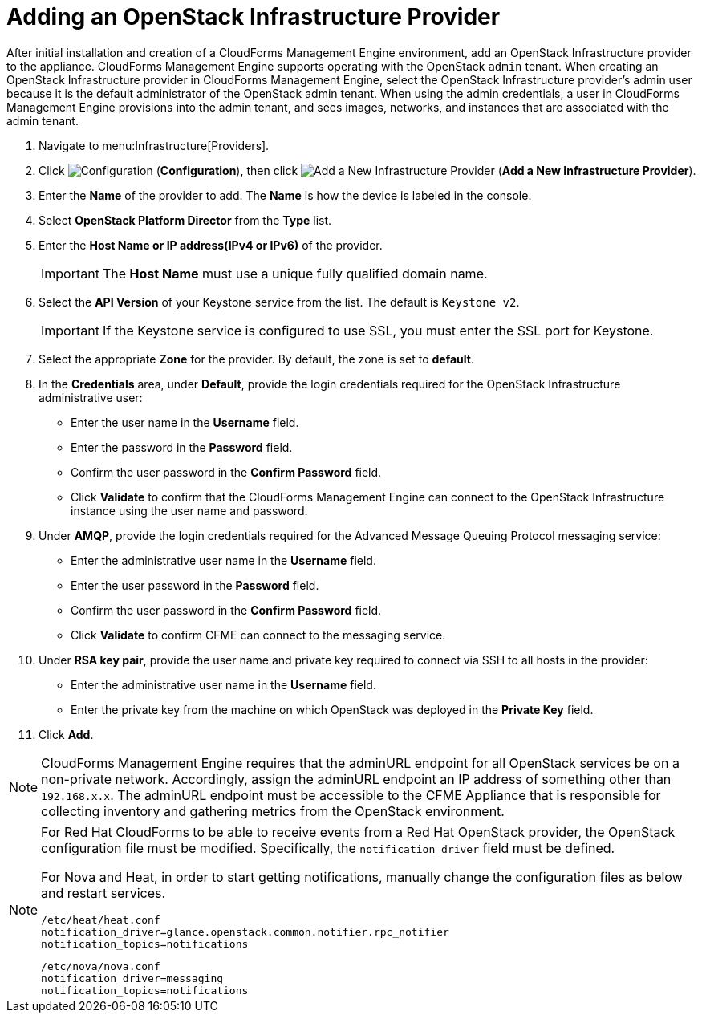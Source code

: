 = Adding an OpenStack Infrastructure Provider

After initial installation and creation of a CloudForms Management Engine environment, add an OpenStack Infrastructure provider to the appliance. CloudForms Management Engine supports operating with the OpenStack `admin` tenant.
When creating an OpenStack Infrastructure provider in CloudForms Management Engine, select the OpenStack Infrastructure provider's admin user because it is the default administrator of the OpenStack admin tenant.
When using the admin credentials, a user in CloudForms Management Engine provisions into the admin tenant, and sees images, networks, and instances that are associated with the admin tenant. 

. Navigate to menu:Infrastructure[Providers]. 
. Click  image:images/1847.png[Configuration] (*Configuration*), then click  image:images/1848.png[Add a New Infrastructure Provider] (*Add a New Infrastructure Provider*). 
. Enter the *Name* of the provider to add.
  The *Name* is how the device is labeled in the console. 
. Select *OpenStack Platform Director* from the *Type* list. 
. Enter the *Host Name or IP address(IPv4 or IPv6)* of the provider. 
+
[IMPORTANT]
======
The *Host Name* must use a unique fully qualified domain name. 
======
+
. Select the *API Version* of your Keystone service from the list. The default is `Keystone v2`.
+
[IMPORTANT]
======
If the Keystone service is configured to use SSL, you must enter the SSL port for Keystone. 
======
+
. Select the appropriate *Zone* for the provider.
  By default, the zone is set to *default*. 
. In the *Credentials* area, under *Default*, provide the login credentials required for the OpenStack Infrastructure administrative user: 
* Enter the user name in the *Username* field. 
* Enter the password in the *Password* field. 
* Confirm the user password in the *Confirm Password* field. 
* Click *Validate* to confirm that the CloudForms Management Engine can connect to the OpenStack Infrastructure instance using the user name and password. 
. Under *AMQP*, provide the login credentials required for the Advanced Message Queuing Protocol messaging service: 
* Enter the administrative user name in the *Username* field. 
* Enter the user password in the *Password* field. 
* Confirm the user password in the *Confirm Password* field. 
* Click *Validate* to confirm CFME can connect to the messaging service. 
. Under *RSA key pair*, provide the user name and private key required to connect via SSH to all hosts in the provider: 
+
* Enter the administrative user name in the *Username* field. 
* Enter the private key from the machine on which OpenStack was deployed in the *Private Key* field. 
. Click *Add*. 

[NOTE]
======
CloudForms Management Engine requires that the adminURL endpoint for all OpenStack services be on a non-private network.
Accordingly, assign the adminURL endpoint an IP address of something other than `192.168.x.x`.
The adminURL endpoint must be accessible to the CFME Appliance that is responsible for collecting inventory and gathering metrics from the OpenStack environment.
======

[NOTE]
======
For Red Hat CloudForms to be able to receive events from a Red Hat OpenStack provider, the OpenStack configuration file must be modified. Specifically, the `notification_driver` field must be defined.

For Nova and Heat, in order to start getting notifications, manually change the configuration files as below and restart services.

------
/etc/heat/heat.conf
notification_driver=glance.openstack.common.notifier.rpc_notifier
notification_topics=notifications
------

------
/etc/nova/nova.conf
notification_driver=messaging
notification_topics=notifications
------
======

